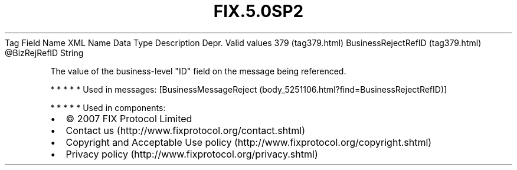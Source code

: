 .TH FIX.5.0SP2 "" "" "Tag #379"
Tag
Field Name
XML Name
Data Type
Description
Depr.
Valid values
379 (tag379.html)
BusinessRejectRefID (tag379.html)
\@BizRejRefID
String
.PP
The value of the business-level "ID" field on the message being
referenced.
.PP
   *   *   *   *   *
Used in messages:
[BusinessMessageReject (body_5251106.html?find=BusinessRejectRefID)]
.PP
   *   *   *   *   *
Used in components:

.PD 0
.P
.PD

.PP
.PP
.IP \[bu] 2
© 2007 FIX Protocol Limited
.IP \[bu] 2
Contact us (http://www.fixprotocol.org/contact.shtml)
.IP \[bu] 2
Copyright and Acceptable Use policy (http://www.fixprotocol.org/copyright.shtml)
.IP \[bu] 2
Privacy policy (http://www.fixprotocol.org/privacy.shtml)

